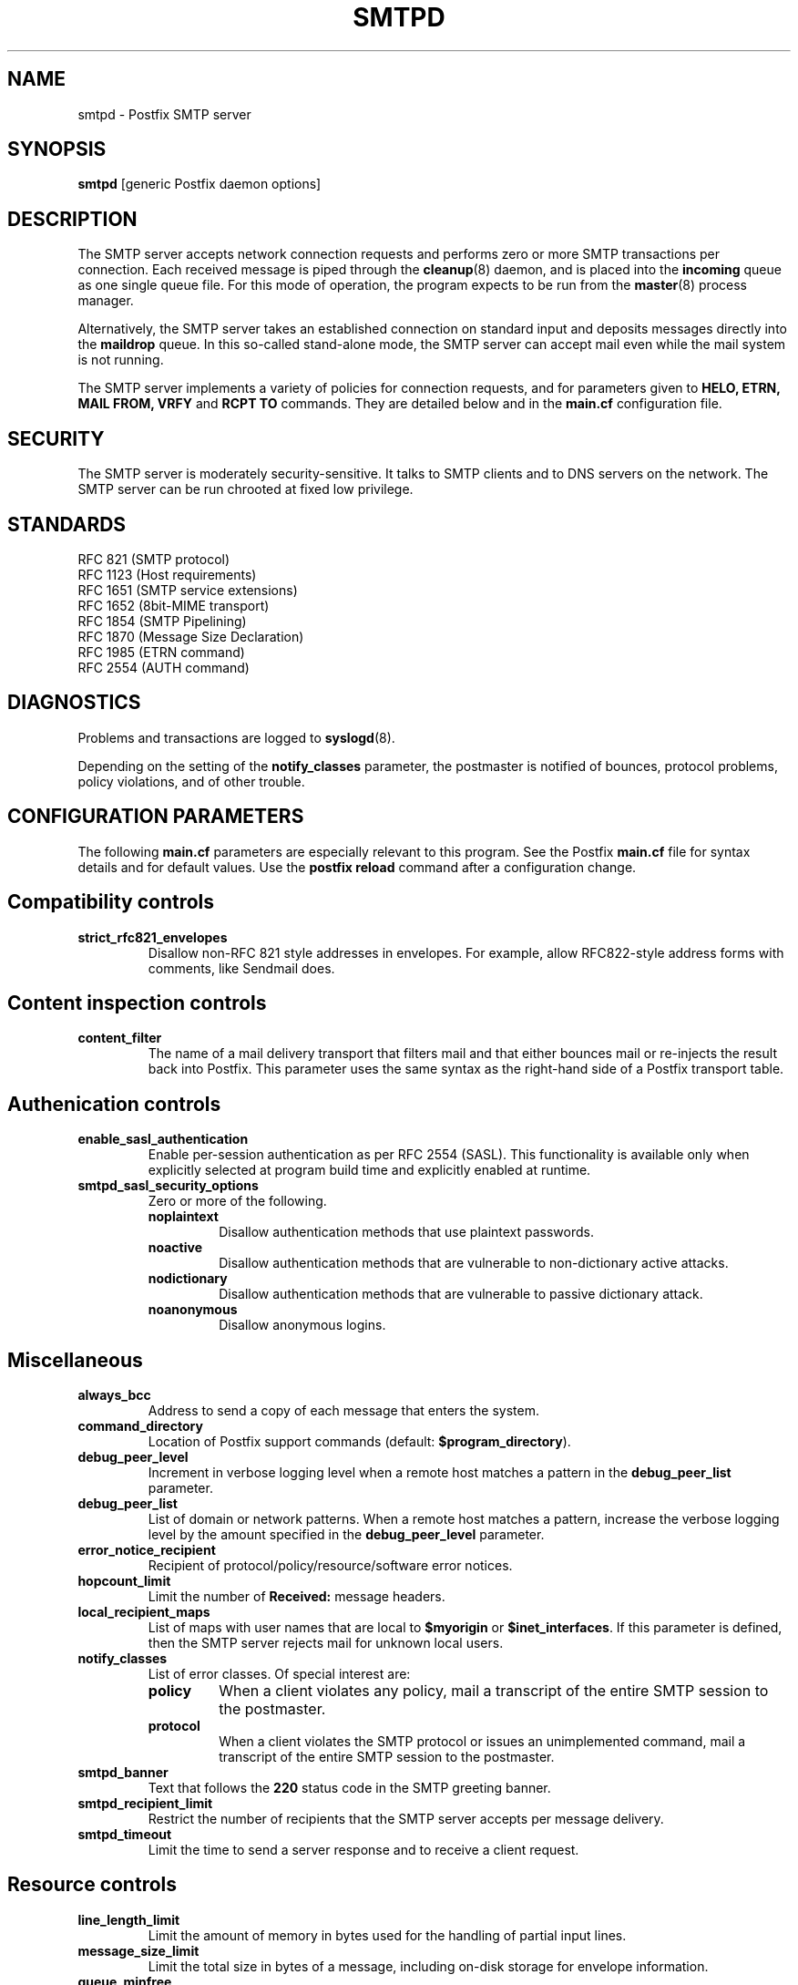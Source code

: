 .TH SMTPD 8 
.ad
.fi
.SH NAME
smtpd
\-
Postfix SMTP server
.SH SYNOPSIS
.na
.nf
\fBsmtpd\fR [generic Postfix daemon options]
.SH DESCRIPTION
.ad
.fi
The SMTP server accepts network connection requests
and performs zero or more SMTP transactions per connection.
Each received message is piped through the \fBcleanup\fR(8)
daemon, and is placed into the \fBincoming\fR queue as one
single queue file.  For this mode of operation, the program
expects to be run from the \fBmaster\fR(8) process manager.

Alternatively, the SMTP server takes an established
connection on standard input and deposits messages directly
into the \fBmaildrop\fR queue. In this so-called stand-alone
mode, the SMTP server can accept mail even while the mail
system is not running.

The SMTP server implements a variety of policies for connection
requests, and for parameters given to \fBHELO, ETRN, MAIL FROM, VRFY\fR
and \fBRCPT TO\fR commands. They are detailed below and in the
\fBmain.cf\fR configuration file.
.SH SECURITY
.na
.nf
.ad
.fi
The SMTP server is moderately security-sensitive. It talks to SMTP
clients and to DNS servers on the network. The SMTP server can be
run chrooted at fixed low privilege.
.SH STANDARDS
.na
.nf
RFC 821 (SMTP protocol)
RFC 1123 (Host requirements)
RFC 1651 (SMTP service extensions)
RFC 1652 (8bit-MIME transport)
RFC 1854 (SMTP Pipelining)
RFC 1870 (Message Size Declaration)
RFC 1985 (ETRN command)
RFC 2554 (AUTH command)
.SH DIAGNOSTICS
.ad
.fi
Problems and transactions are logged to \fBsyslogd\fR(8).

Depending on the setting of the \fBnotify_classes\fR parameter,
the postmaster is notified of bounces, protocol problems,
policy violations, and of other trouble.
.SH CONFIGURATION PARAMETERS
.na
.nf
.ad
.fi
The following \fBmain.cf\fR parameters are especially relevant to
this program. See the Postfix \fBmain.cf\fR file for syntax details
and for default values. Use the \fBpostfix reload\fR command after
a configuration change.
.SH "Compatibility controls"
.ad
.fi
.IP \fBstrict_rfc821_envelopes\fR
Disallow non-RFC 821 style addresses in envelopes. For example,
allow RFC822-style address forms with comments, like Sendmail does.
.SH "Content inspection controls"
.IP \fBcontent_filter\fR
The name of a mail delivery transport that filters mail and that
either bounces mail or re-injects the result back into Postfix.
This parameter uses the same syntax as the right-hand side of
a Postfix transport table.
.SH "Authenication controls"
.IP \fBenable_sasl_authentication\fR
Enable per-session authentication as per RFC 2554 (SASL).
This functionality is available only when explicitly selected
at program build time and explicitly enabled at runtime.
.IP \fBsmtpd_sasl_security_options\fR
Zero or more of the following.
.RS
.IP \fBnoplaintext\fR
Disallow authentication methods that use plaintext passwords.
.IP \fBnoactive\fR
Disallow authentication methods that are vulnerable to non-dictionary
active attacks.
.IP \fBnodictionary\fR
Disallow authentication methods that are vulnerable to passive
dictionary attack.
.IP \fBnoanonymous\fR
Disallow anonymous logins.
.RE
.SH Miscellaneous
.ad
.fi
.IP \fBalways_bcc\fR
Address to send a copy of each message that enters the system.
.IP \fBcommand_directory\fR
Location of Postfix support commands (default:
\fB$program_directory\fR).
.IP \fBdebug_peer_level\fR
Increment in verbose logging level when a remote host matches a
pattern in the \fBdebug_peer_list\fR parameter.
.IP \fBdebug_peer_list\fR
List of domain or network patterns. When a remote host matches
a pattern, increase the verbose logging level by the amount
specified in the \fBdebug_peer_level\fR parameter.
.IP \fBerror_notice_recipient\fR
Recipient of protocol/policy/resource/software error notices.
.IP \fBhopcount_limit\fR
Limit the number of \fBReceived:\fR message headers.
.IP \fBlocal_recipient_maps\fR
List of maps with user names that are local to \fB$myorigin\fR
or \fB$inet_interfaces\fR. If this parameter is defined,
then the SMTP server rejects mail for unknown local users.
.IP \fBnotify_classes\fR
List of error classes. Of special interest are:
.RS
.IP \fBpolicy\fR
When a client violates any policy, mail a transcript of the
entire SMTP session to the postmaster.
.IP \fBprotocol\fR
When a client violates the SMTP protocol or issues an unimplemented
command, mail a transcript of the entire SMTP session to the
postmaster.
.RE
.IP \fBsmtpd_banner\fR
Text that follows the \fB220\fR status code in the SMTP greeting banner.
.IP \fBsmtpd_recipient_limit\fR
Restrict the number of recipients that the SMTP server accepts
per message delivery.
.IP \fBsmtpd_timeout\fR
Limit the time to send a server response and to receive a client
request.
.SH "Resource controls"
.ad
.fi
.IP \fBline_length_limit\fR
Limit the amount of memory in bytes used for the handling of
partial input lines.
.IP \fBmessage_size_limit\fR
Limit the total size in bytes of a message, including on-disk
storage for envelope information.
.IP \fBqueue_minfree\fR
Minimal amount of free space in bytes in the queue file system
for the SMTP server to accept any mail at all.
.SH Tarpitting
.ad
.fi
.IP \fBsmtpd_error_sleep_time\fR
Time to wait in seconds before sending a 4xx or 5xx server error
response.
.IP \fBsmtpd_soft_error_limit\fR
When an SMTP client has made this number of errors, wait
\fIerror_count\fR seconds before responding to any client request.
.IP \fBsmtpd_hard_error_limit\fR
Disconnect after a client has made this number of errors.
.IP \fBsmtpd_junk_command_limit\fR
Limit the number of times a client can issue a junk command
such as NOOP, VRFY, ETRN or RSET in one SMTP session before
it is penalized with tarpit delays.
.SH "UCE control restrictions"
.ad
.fi
.IP \fBsmtpd_client_restrictions\fR
Restrict what clients may connect to this mail system.
.IP \fBsmtpd_helo_required\fR
Require that clients introduce themselves at the beginning
of an SMTP session.
.IP \fBsmtpd_helo_restrictions\fR
Restrict what client hostnames are allowed in \fBHELO\fR and
\fBEHLO\fR commands.
.IP \fBsmtpd_sender_restrictions\fR
Restrict what sender addresses are allowed in \fBMAIL FROM\fR commands.
.IP \fBsmtpd_recipient_restrictions\fR
Restrict what recipient addresses are allowed in \fBRCPT TO\fR commands.
.IP \fBsmtpd_etrn_restrictions\fR
Restrict what domain names can be used in \fBETRN\fR commands,
and what clients may issue \fBETRN\fR commands.
.IP \fBallow_untrusted_routing\fR
Allow untrusted clients to specify addresses with sender-specified
routing.  Enabling this opens up nasty relay loopholes involving
trusted backup MX hosts.
.IP \fBrestriction_classes\fR
Declares the name of zero or more parameters that contain a
list of UCE restrictions. The names of these parameters can
then be used instead of the restriction lists that they represent.
.IP \fBmaps_rbl_domains\fR
List of DNS domains that publish the addresses of blacklisted
hosts.
.IP \fBrelay_domains\fR
Restrict what domains or networks this mail system will relay
mail from or to.
.SH "UCE control responses"
.ad
.fi
.IP \fBaccess_map_reject_code\fR
Server response when a client violates an access database restriction.
.IP \fBinvalid_hostname_reject_code\fR
Server response when a client violates the \fBreject_invalid_hostname\fR
restriction.
.IP \fBmaps_rbl_reject_code\fR
Server response when a client violates the \fBmaps_rbl_domains\fR
restriction.
.IP \fBreject_code\fR
Response code when the client matches a \fBreject\fR restriction.
.IP \fBrelay_domains_reject_code\fR
Server response when a client attempts to violate the mail relay
policy.
.IP \fBunknown_address_reject_code\fR
Server response when a client violates the \fBreject_unknown_address\fR
restriction.
.IP \fBunknown_client_reject_code\fR
Server response when a client without address to name mapping
violates the \fBreject_unknown_clients\fR restriction.
.IP \fBunknown_hostname_reject_code\fR
Server response when a client violates the \fBreject_unknown_hostname\fR
restriction.
.SH SEE ALSO
.na
.nf
cleanup(8) message canonicalization
master(8) process manager
syslogd(8) system logging
.SH LICENSE
.na
.nf
.ad
.fi
The Secure Mailer license must be distributed with this software.
.SH AUTHOR(S)
.na
.nf
Wietse Venema
IBM T.J. Watson Research
P.O. Box 704
Yorktown Heights, NY 10598, USA
